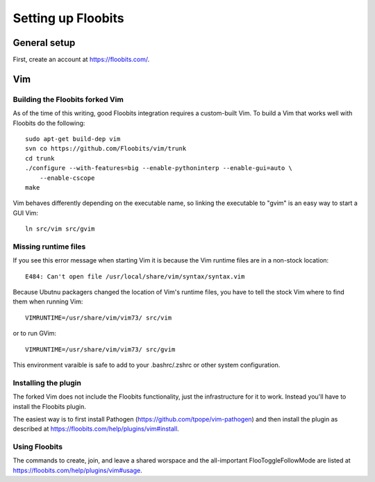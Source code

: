 ===================
Setting up Floobits
===================

General setup
=============

First, create an account at https://floobits.com/.


Vim
===

Building the Floobits forked Vim
--------------------------------

As of the time of this writing, good Floobits integration requires a
custom-built Vim.  To build a Vim that works well with Floobits do the
following::

    sudo apt-get build-dep vim
    svn co https://github.com/Floobits/vim/trunk
    cd trunk
    ./configure --with-features=big --enable-pythoninterp --enable-gui=auto \
        --enable-cscope
    make

Vim behaves differently depending on the executable name, so linking the
executable to "gvim" is an easy way to start a GUI Vim::

    ln src/vim src/gvim


Missing runtime files
---------------------

If you see this error message when starting Vim it is because the
Vim runtime files are in a non-stock location::

    E484: Can't open file /usr/local/share/vim/syntax/syntax.vim

Because Ubutnu packagers changed the location of Vim's runtime files,
you have to tell the stock Vim where to find them when running Vim::

    VIMRUNTIME=/usr/share/vim/vim73/ src/vim

or to run GVim::

    VIMRUNTIME=/usr/share/vim/vim73/ src/gvim


This environment varaible is safe to add to your .bashrc/.zshrc or other
system configuration.


Installing the plugin
---------------------

The forked Vim does not include the Floobits functionality, just the
infrastructure for it to work.  Instead you'll have to install the
Floobits plugin.

The easiest way is to first install Pathogen
(https://github.com/tpope/vim-pathogen) and then install the plugin as
described at https://floobits.com/help/plugins/vim#install.


Using Floobits
--------------

The commands to create, join, and leave a shared worspace and the
all-important FlooToggleFollowMode are listed at
https://floobits.com/help/plugins/vim#usage.
